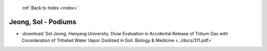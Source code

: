  :ref:`Back to Index <index>`

Jeong, Sol - Podiums
--------------------

* :download:`Sol Jeong, Hanyang University. Dose Evaluation in Accidental Release of Tritium Gas with Consideration of Tritiated Water Vapor Oxidized in Soil. Biology & Medicine <../docs/311.pdf>`
